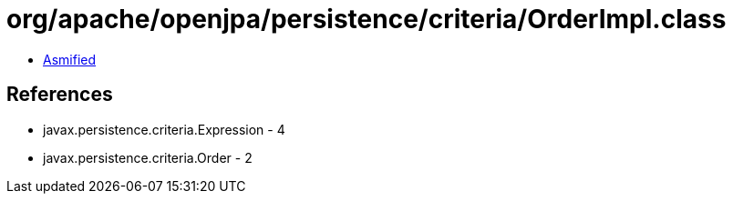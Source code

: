= org/apache/openjpa/persistence/criteria/OrderImpl.class

 - link:OrderImpl-asmified.java[Asmified]

== References

 - javax.persistence.criteria.Expression - 4
 - javax.persistence.criteria.Order - 2
